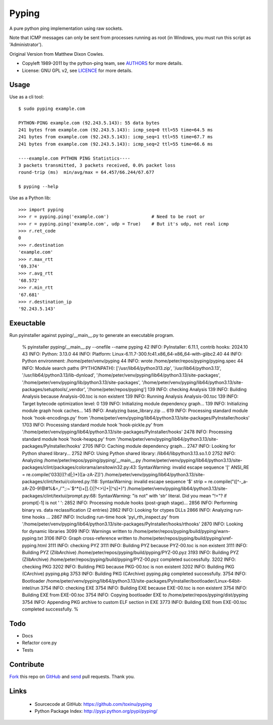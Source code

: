 ======
Pyping
======

A pure python ping implementation using raw sockets.

Note that ICMP messages can only be sent from processes running as root
(in Windows, you must run this script as 'Administrator').

Original Version from Matthew Dixon Cowles.
  
* Copyleft 1989-2011 by the python-ping team, see `AUTHORS <https://raw.github.com/toxinu/pyping/master/AUTHORS>`_ for more details.
* License: GNU GPL v2, see `LICENCE <https://raw.github.com/toxinu/pyping/master/LICENSE>`_ for more details.

Usage
-----
Use as a cli tool::

    $ sudo pyping example.com

    PYTHON-PING example.com (92.243.5.143): 55 data bytes
    241 bytes from example.com (92.243.5.143): icmp_seq=0 ttl=55 time=64.5 ms
    241 bytes from example.com (92.243.5.143): icmp_seq=1 ttl=55 time=67.7 ms
    241 bytes from example.com (92.243.5.143): icmp_seq=2 ttl=55 time=66.6 ms

    ----example.com PYTHON PING Statistics----
    3 packets transmitted, 3 packets received, 0.0% packet loss
    round-trip (ms)  min/avg/max = 64.457/66.244/67.677

    $ pyping --help

Use as a Python lib::

    >>> import pyping
    >>> r = pyping.ping('example.com')                # Need to be root or
    >>> r = pyping.ping('example.com', udp = True)    # But it's udp, not real icmp
    >>> r.ret_code
    0
    >>> r.destination
    'example.com'
    >>> r.max_rtt
    '69.374'
    >>> r.avg_rtt
    '68.572'
    >>> r.min_rtt
    '67.681'
    >>> r.destination_ip
    '92.243.5.143'

Exeuctable
----------

Run pyinstaller against pyping/__main__.py to generate an executable program.

    % pyinstaller pyping/__main__.py --onefile --name pyping
    42 INFO: PyInstaller: 6.11.1, contrib hooks: 2024.10
    43 INFO: Python: 3.13.0
    44 INFO: Platform: Linux-6.11.7-300.fc41.x86_64-x86_64-with-glibc2.40
    44 INFO: Python environment: /home/peter/venv/pyping
    44 INFO: wrote /home/peter/repos/pyping/pyping.spec
    44 INFO: Module search paths (PYTHONPATH):
    ['/usr/lib64/python313.zip',
    '/usr/lib64/python3.13',
    '/usr/lib64/python3.13/lib-dynload',
    '/home/peter/venv/pyping/lib64/python3.13/site-packages',
    '/home/peter/venv/pyping/lib/python3.13/site-packages',
    '/home/peter/venv/pyping/lib64/python3.13/site-packages/setuptools/_vendor',
    '/home/peter/repos/pyping']
    139 INFO: checking Analysis
    139 INFO: Building Analysis because Analysis-00.toc is non existent
    139 INFO: Running Analysis Analysis-00.toc
    139 INFO: Target bytecode optimization level: 0
    139 INFO: Initializing module dependency graph...
    139 INFO: Initializing module graph hook caches...
    145 INFO: Analyzing base_library.zip ...
    619 INFO: Processing standard module hook 'hook-encodings.py' from '/home/peter/venv/pyping/lib64/python3.13/site-packages/PyInstaller/hooks'
    1703 INFO: Processing standard module hook 'hook-pickle.py' from '/home/peter/venv/pyping/lib64/python3.13/site-packages/PyInstaller/hooks'
    2478 INFO: Processing standard module hook 'hook-heapq.py' from '/home/peter/venv/pyping/lib64/python3.13/site-packages/PyInstaller/hooks'
    2705 INFO: Caching module dependency graph...
    2747 INFO: Looking for Python shared library...
    2752 INFO: Using Python shared library: /lib64/libpython3.13.so.1.0
    2752 INFO: Analyzing /home/peter/repos/pyping/pyping/__main__.py
    /home/peter/venv/pyping/lib64/python3.13/site-packages/clint/packages/colorama/ansitowin32.py:43: SyntaxWarning: invalid escape sequence '\['
    ANSI_RE = re.compile('\033\[((?:\d|;)*)([a-zA-Z])')
    /home/peter/venv/pyping/lib64/python3.13/site-packages/clint/textui/colored.py:118: SyntaxWarning: invalid escape sequence '\$'
    strip = re.compile("([^-_a-zA-Z0-9!@#%&=,/'\";:~`\$\^\*\(\)\+\[\]\.\{\}\|\?\<\>\\]+|[^\s]+)")
    /home/peter/venv/pyping/lib64/python3.13/site-packages/clint/textui/prompt.py:68: SyntaxWarning: "is not" with 'str' literal. Did you mean "!="?
    if prompt[-1] is not ' ':
    2852 INFO: Processing module hooks (post-graph stage)...
    2856 INFO: Performing binary vs. data reclassification (2 entries)
    2862 INFO: Looking for ctypes DLLs
    2866 INFO: Analyzing run-time hooks ...
    2867 INFO: Including run-time hook 'pyi_rth_inspect.py' from '/home/peter/venv/pyping/lib64/python3.13/site-packages/PyInstaller/hooks/rthooks'
    2870 INFO: Looking for dynamic libraries
    3099 INFO: Warnings written to /home/peter/repos/pyping/build/pyping/warn-pyping.txt
    3106 INFO: Graph cross-reference written to /home/peter/repos/pyping/build/pyping/xref-pyping.html
    3111 INFO: checking PYZ
    3111 INFO: Building PYZ because PYZ-00.toc is non existent
    3111 INFO: Building PYZ (ZlibArchive) /home/peter/repos/pyping/build/pyping/PYZ-00.pyz
    3193 INFO: Building PYZ (ZlibArchive) /home/peter/repos/pyping/build/pyping/PYZ-00.pyz completed successfully.
    3202 INFO: checking PKG
    3202 INFO: Building PKG because PKG-00.toc is non existent
    3202 INFO: Building PKG (CArchive) pyping.pkg
    3753 INFO: Building PKG (CArchive) pyping.pkg completed successfully.
    3754 INFO: Bootloader /home/peter/venv/pyping/lib64/python3.13/site-packages/PyInstaller/bootloader/Linux-64bit-intel/run
    3754 INFO: checking EXE
    3754 INFO: Building EXE because EXE-00.toc is non existent
    3754 INFO: Building EXE from EXE-00.toc
    3754 INFO: Copying bootloader EXE to /home/peter/repos/pyping/dist/pyping
    3754 INFO: Appending PKG archive to custom ELF section in EXE
    3773 INFO: Building EXE from EXE-00.toc completed successfully.
    % 

Todo
----

- Docs
- Refactor core.py
- Tests

Contribute
----------

`Fork <http://help.github.com/fork-a-repo/>`_ this repo on `GitHub <https://github.com/toxinu/pyping>`_ and `send <http://help.github.com/send-pull-requests>`_ pull requests. Thank you.

Links
-----

 - Sourcecode at GitHub: https://github.com/toxinu/pyping
 - Python Package Index: http://pypi.python.org/pypi/pyping/
